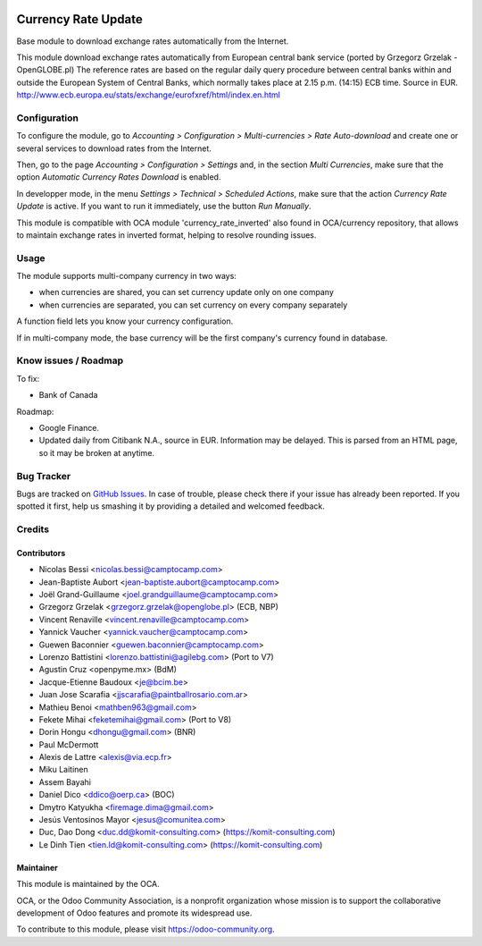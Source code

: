 .. image:: https://img.shields.io/badge/licence-AGPL--3-blue.svg
   :target: http://www.gnu.org/licenses/agpl-3.0-standalone.html
   :alt: License: AGPL-3

====================
Currency Rate Update
====================

Base module to download exchange rates automatically from the Internet.

This module download exchange rates automatically from European central bank service (ported by Grzegorz Grzelak - OpenGLOBE.pl)
The reference rates are based on the regular daily query procedure between central banks within and outside the European System of Central Banks, which normally takes place at 2.15 p.m. (14:15) ECB time. Source in EUR. http://www.ecb.europa.eu/stats/exchange/eurofxref/html/index.en.html

Configuration
=============

To configure the module, go to *Accounting > Configuration > Multi-currencies > Rate Auto-download* and create one or several services to download rates from the Internet.

Then, go to the page *Accounting > Configuration > Settings* and, in the section *Multi Currencies*, make sure that the option *Automatic Currency Rates Download* is enabled.

In developper mode, in the menu *Settings > Technical > Scheduled Actions*, make sure that the action *Currency Rate Update* is active. If you want to run it immediately, use the button *Run Manually*.

This module is compatible with OCA module 'currency_rate_inverted' also found in OCA/currency repository, that allows to maintain exchange rates in inverted format, helping to resolve rounding issues.

Usage
=====

The module supports multi-company currency in two ways:

* when currencies are shared, you can set currency update only on one
  company
* when currencies are separated, you can set currency on every company
  separately

A function field lets you know your currency configuration.

If in multi-company mode, the base currency will be the first company's
currency found in database.

Know issues / Roadmap
=====================

To fix:

* Bank of Canada

Roadmap:

* Google Finance.
* Updated daily from Citibank N.A., source in EUR. Information may be delayed.
  This is parsed from an HTML page, so it may be broken at anytime.

Bug Tracker
===========

Bugs are tracked on `GitHub Issues <https://github.com/OCA/account-financial-tools/issues>`_.
In case of trouble, please check there if your issue has already been reported.
If you spotted it first, help us smashing it by providing a detailed and welcomed feedback.

Credits
=======

Contributors
------------

* Nicolas Bessi <nicolas.bessi@camptocamp.com>
* Jean-Baptiste Aubort <jean-baptiste.aubort@camptocamp.com>
* Joël Grand-Guillaume <joel.grandguillaume@camptocamp.com>
* Grzegorz Grzelak <grzegorz.grzelak@openglobe.pl> (ECB, NBP)
* Vincent Renaville <vincent.renaville@camptocamp.com>
* Yannick Vaucher <yannick.vaucher@camptocamp.com>
* Guewen Baconnier <guewen.baconnier@camptocamp.com>
* Lorenzo Battistini <lorenzo.battistini@agilebg.com> (Port to V7)
* Agustin Cruz <openpyme.mx> (BdM)
* Jacque-Etienne Baudoux <je@bcim.be>
* Juan Jose Scarafia <jjscarafia@paintballrosario.com.ar>
* Mathieu Benoi <mathben963@gmail.com>
* Fekete Mihai <feketemihai@gmail.com> (Port to V8)
* Dorin Hongu <dhongu@gmail.com> (BNR)
* Paul McDermott
* Alexis de Lattre <alexis@via.ecp.fr>
* Miku Laitinen
* Assem Bayahi
* Daniel Dico <ddico@oerp.ca> (BOC)
* Dmytro Katyukha <firemage.dima@gmail.com>
* Jesús Ventosinos Mayor <jesus@comunitea.com>
* Duc, Dao Dong <duc.dd@komit-consulting.com> (https://komit-consulting.com)
* Le Dinh Tien <tien.ld@komit-consulting.com> (https://komit-consulting.com)

Maintainer
----------

.. image:: https://odoo-community.org/logo.png
   :alt: Odoo Community Association
   :target: https://odoo-community.org

This module is maintained by the OCA.

OCA, or the Odoo Community Association, is a nonprofit organization whose
mission is to support the collaborative development of Odoo features and
promote its widespread use.

To contribute to this module, please visit https://odoo-community.org.
